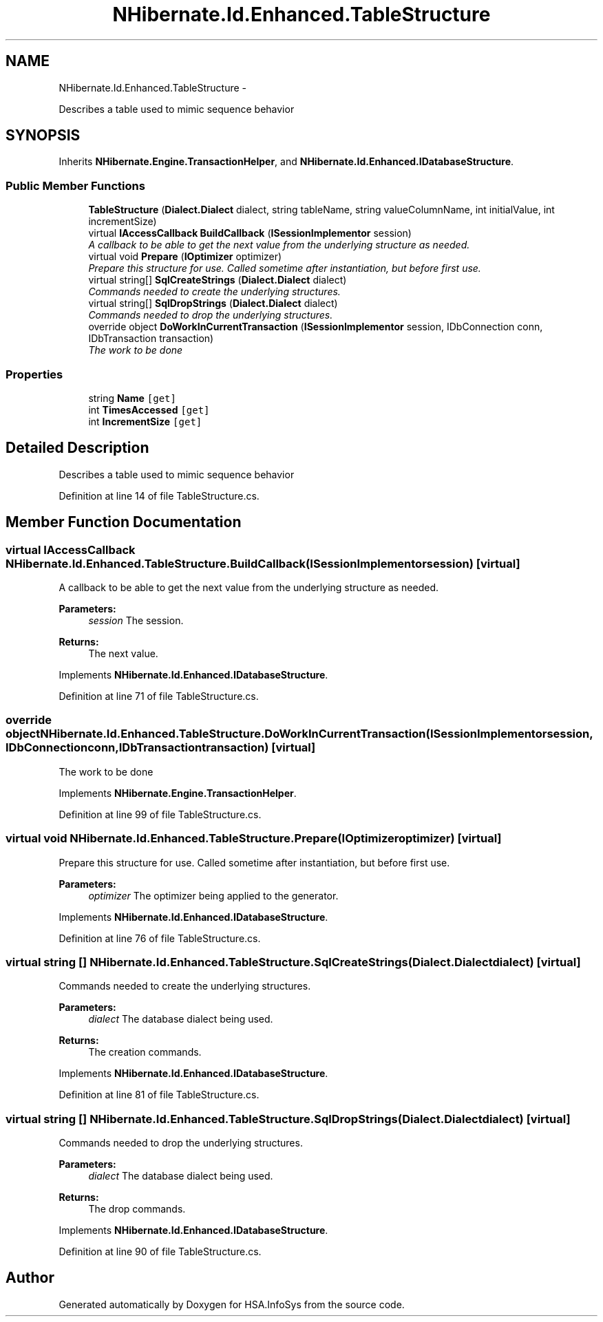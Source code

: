 .TH "NHibernate.Id.Enhanced.TableStructure" 3 "Fri Jul 5 2013" "Version 1.0" "HSA.InfoSys" \" -*- nroff -*-
.ad l
.nh
.SH NAME
NHibernate.Id.Enhanced.TableStructure \- 
.PP
Describes a table used to mimic sequence behavior  

.SH SYNOPSIS
.br
.PP
.PP
Inherits \fBNHibernate\&.Engine\&.TransactionHelper\fP, and \fBNHibernate\&.Id\&.Enhanced\&.IDatabaseStructure\fP\&.
.SS "Public Member Functions"

.in +1c
.ti -1c
.RI "\fBTableStructure\fP (\fBDialect\&.Dialect\fP dialect, string tableName, string valueColumnName, int initialValue, int incrementSize)"
.br
.ti -1c
.RI "virtual \fBIAccessCallback\fP \fBBuildCallback\fP (\fBISessionImplementor\fP session)"
.br
.RI "\fIA callback to be able to get the next value from the underlying structure as needed\&. \fP"
.ti -1c
.RI "virtual void \fBPrepare\fP (\fBIOptimizer\fP optimizer)"
.br
.RI "\fIPrepare this structure for use\&. Called sometime after instantiation, but before first use\&. \fP"
.ti -1c
.RI "virtual string[] \fBSqlCreateStrings\fP (\fBDialect\&.Dialect\fP dialect)"
.br
.RI "\fICommands needed to create the underlying structures\&.\fP"
.ti -1c
.RI "virtual string[] \fBSqlDropStrings\fP (\fBDialect\&.Dialect\fP dialect)"
.br
.RI "\fICommands needed to drop the underlying structures\&.\fP"
.ti -1c
.RI "override object \fBDoWorkInCurrentTransaction\fP (\fBISessionImplementor\fP session, IDbConnection conn, IDbTransaction transaction)"
.br
.RI "\fIThe work to be done\fP"
.in -1c
.SS "Properties"

.in +1c
.ti -1c
.RI "string \fBName\fP\fC [get]\fP"
.br
.ti -1c
.RI "int \fBTimesAccessed\fP\fC [get]\fP"
.br
.ti -1c
.RI "int \fBIncrementSize\fP\fC [get]\fP"
.br
.in -1c
.SH "Detailed Description"
.PP 
Describes a table used to mimic sequence behavior 


.PP
Definition at line 14 of file TableStructure\&.cs\&.
.SH "Member Function Documentation"
.PP 
.SS "virtual \fBIAccessCallback\fP NHibernate\&.Id\&.Enhanced\&.TableStructure\&.BuildCallback (\fBISessionImplementor\fPsession)\fC [virtual]\fP"

.PP
A callback to be able to get the next value from the underlying structure as needed\&. 
.PP
\fBParameters:\fP
.RS 4
\fIsession\fP The session\&. 
.RE
.PP
\fBReturns:\fP
.RS 4
The next value\&. 
.RE
.PP

.PP
Implements \fBNHibernate\&.Id\&.Enhanced\&.IDatabaseStructure\fP\&.
.PP
Definition at line 71 of file TableStructure\&.cs\&.
.SS "override object NHibernate\&.Id\&.Enhanced\&.TableStructure\&.DoWorkInCurrentTransaction (\fBISessionImplementor\fPsession, IDbConnectionconn, IDbTransactiontransaction)\fC [virtual]\fP"

.PP
The work to be done
.PP
Implements \fBNHibernate\&.Engine\&.TransactionHelper\fP\&.
.PP
Definition at line 99 of file TableStructure\&.cs\&.
.SS "virtual void NHibernate\&.Id\&.Enhanced\&.TableStructure\&.Prepare (\fBIOptimizer\fPoptimizer)\fC [virtual]\fP"

.PP
Prepare this structure for use\&. Called sometime after instantiation, but before first use\&. 
.PP
\fBParameters:\fP
.RS 4
\fIoptimizer\fP The optimizer being applied to the generator\&. 
.RE
.PP

.PP
Implements \fBNHibernate\&.Id\&.Enhanced\&.IDatabaseStructure\fP\&.
.PP
Definition at line 76 of file TableStructure\&.cs\&.
.SS "virtual string [] NHibernate\&.Id\&.Enhanced\&.TableStructure\&.SqlCreateStrings (\fBDialect\&.Dialect\fPdialect)\fC [virtual]\fP"

.PP
Commands needed to create the underlying structures\&.
.PP
\fBParameters:\fP
.RS 4
\fIdialect\fP The database dialect being used\&. 
.RE
.PP
\fBReturns:\fP
.RS 4
The creation commands\&. 
.RE
.PP

.PP
Implements \fBNHibernate\&.Id\&.Enhanced\&.IDatabaseStructure\fP\&.
.PP
Definition at line 81 of file TableStructure\&.cs\&.
.SS "virtual string [] NHibernate\&.Id\&.Enhanced\&.TableStructure\&.SqlDropStrings (\fBDialect\&.Dialect\fPdialect)\fC [virtual]\fP"

.PP
Commands needed to drop the underlying structures\&.
.PP
\fBParameters:\fP
.RS 4
\fIdialect\fP The database dialect being used\&. 
.RE
.PP
\fBReturns:\fP
.RS 4
The drop commands\&. 
.RE
.PP

.PP
Implements \fBNHibernate\&.Id\&.Enhanced\&.IDatabaseStructure\fP\&.
.PP
Definition at line 90 of file TableStructure\&.cs\&.

.SH "Author"
.PP 
Generated automatically by Doxygen for HSA\&.InfoSys from the source code\&.
